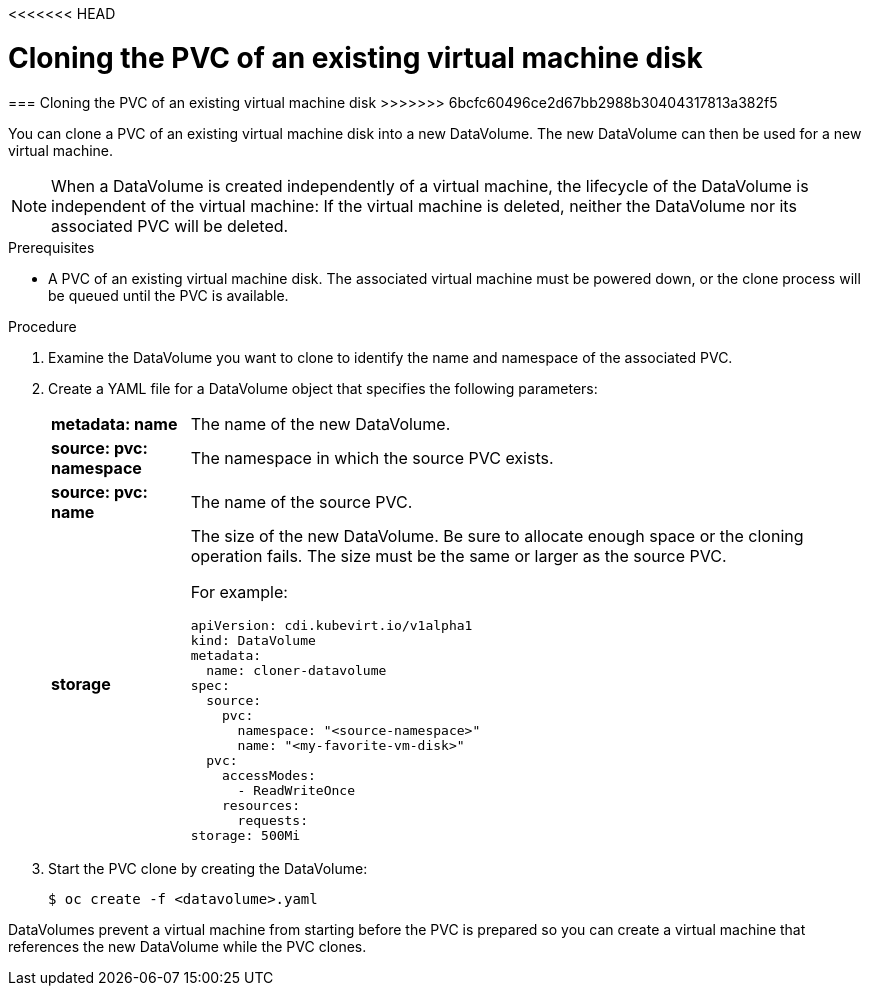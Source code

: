 <<<<<<< HEAD
// Module included in the following assemblies:
//
// * cnv_users_guide/cnv_users_guide.adoc

[[clone-vm-datavolume]]
= Cloning the PVC of an existing virtual machine disk
=======
[[clone-vm-datavolume]]
=== Cloning the PVC of an existing virtual machine disk
>>>>>>> 6bcfc60496ce2d67bb2988b30404317813a382f5

You can clone a PVC of an existing virtual machine disk into a new DataVolume. The new DataVolume can then be used for a new virtual machine.

[NOTE]
When a DataVolume is created independently of a virtual machine, the lifecycle of the DataVolume is independent of the virtual machine: If the virtual machine is deleted, neither the DataVolume nor its associated PVC will be deleted.

.Prerequisites
* A PVC of an existing virtual machine disk. The associated virtual machine must be powered down, or the clone process will be queued until the PVC is available. 

.Procedure

. Examine the DataVolume you want to clone to identify the name and namespace of the associated PVC. 
. Create a YAML file for a DataVolume object that specifies the following parameters:
[horizontal]
*metadata: name*:: The name of the new DataVolume.
*source: pvc: namespace*:: The namespace in which the source PVC exists.
*source: pvc: name*:: The name of the source PVC.
*storage*:: The size of the new DataVolume. Be sure to allocate enough space or the cloning operation fails. The size must be the same or larger as the source PVC.
+
For example:
+
----
apiVersion: cdi.kubevirt.io/v1alpha1
kind: DataVolume
metadata:
  name: cloner-datavolume
spec:
  source:
    pvc:
      namespace: "<source-namespace>"
      name: "<my-favorite-vm-disk>"
  pvc:
    accessModes:
      - ReadWriteOnce
    resources:
      requests:
storage: 500Mi
----

. Start the PVC clone by creating the DataVolume:
+
----
$ oc create -f <datavolume>.yaml
----

DataVolumes prevent a virtual machine from starting before the PVC is prepared so you can create a virtual machine that references the new DataVolume while the PVC clones.

